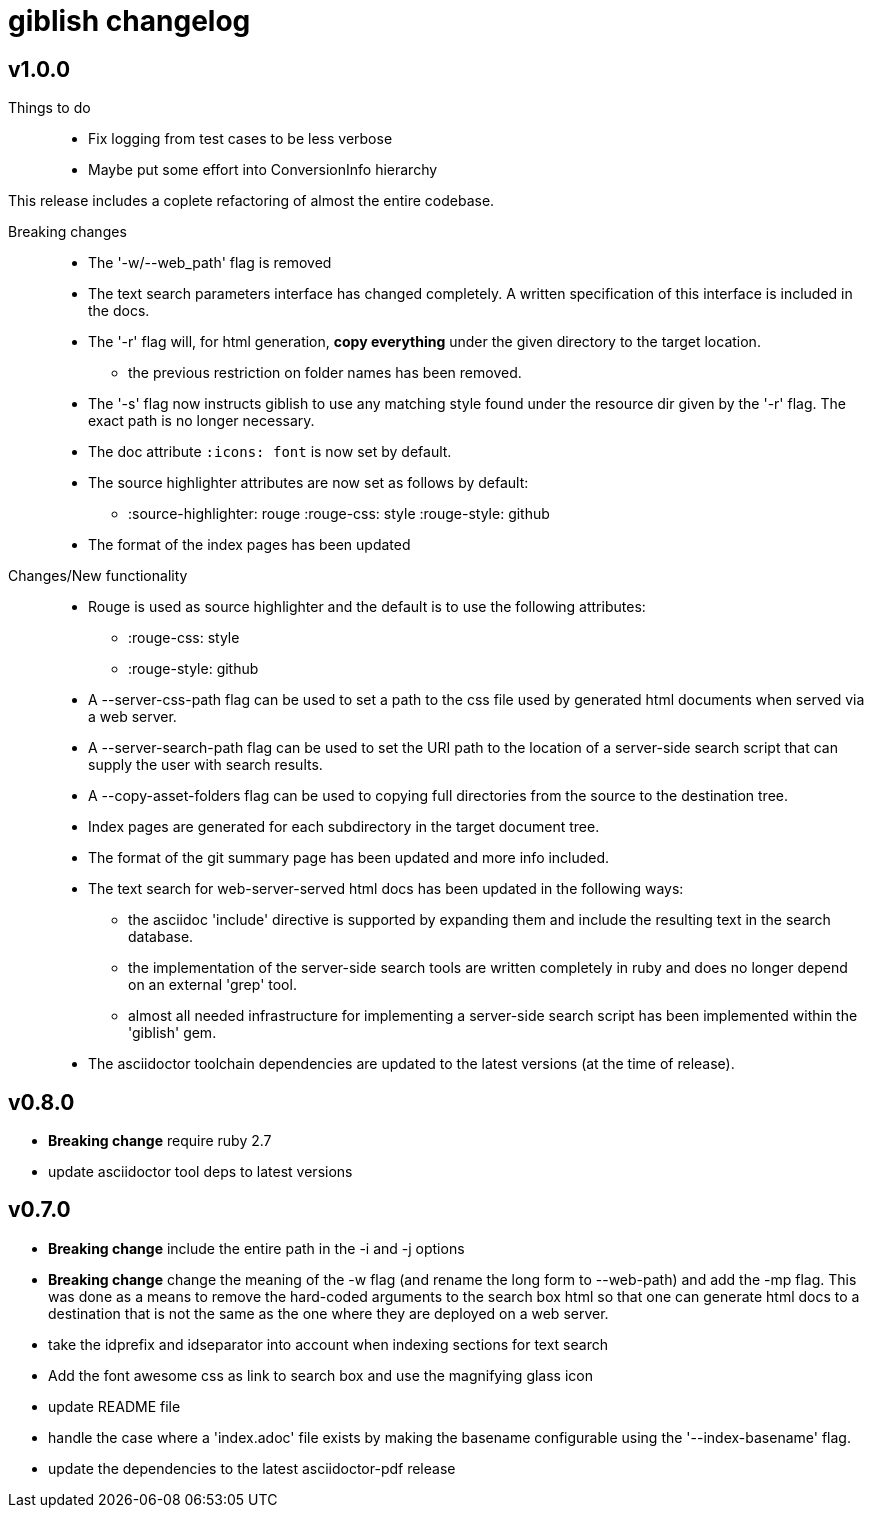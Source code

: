 = giblish changelog

== v1.0.0

Things to do::
 * Fix logging from test cases to be less verbose
 * Maybe put some effort into ConversionInfo hierarchy

This release includes a coplete refactoring of almost the entire codebase.

Breaking changes::
 * The '-w/--web_path' flag is removed  
 * The text search parameters interface has changed completely. A written specification of this interface is included in the docs.
 * The '-r' flag will, for html generation, *copy everything* under the given directory to the target location.
 ** the previous restriction on folder names has been removed.
 * The '-s' flag now instructs giblish to use any matching style found under the resource dir given by the '-r' flag. The exact path is no longer necessary.
 * The doc attribute `:icons: font` is now set by default.
 * The source highlighter attributes are now set as follows by default:
 ** :source-highlighter: rouge  :rouge-css: style  :rouge-style: github
 * The format of the index pages has been updated
 
Changes/New functionality::
 * Rouge is used as source highlighter and the default is to use the following attributes:
 ** :rouge-css: style
 ** :rouge-style: github
 * A --server-css-path flag can be used to set a path to the css file used by generated html documents when served via a web server.
 * A --server-search-path flag can be used to set the URI path to the location of a server-side search script that can supply the user with search results.
 * A --copy-asset-folders flag can be used to copying full directories from the source to the destination tree.
 * Index pages are generated for each subdirectory in the target document tree.
 * The format of the git summary page has been updated and more info included.
 * The text search for web-server-served html docs has been updated in the following ways:
 ** the asciidoc 'include' directive is supported by expanding them and include the resulting text in the search database.
 ** the implementation of the server-side search tools are written completely in ruby and does no longer depend on an external 'grep' tool.
 ** almost all needed infrastructure for implementing a server-side search script has been implemented within the 'giblish' gem.
 * The asciidoctor toolchain dependencies are updated to the latest versions (at the time of release).

== v0.8.0

 * *Breaking change* require ruby 2.7
 * update asciidoctor tool deps to latest versions

== v0.7.0

 * *Breaking change* include the entire path in the -i and -j options
 * *Breaking change* change the meaning of the -w flag (and rename the long form to --web-path)
   and add the -mp flag.
   This was done as a means to remove the hard-coded arguments to the search box html so that one
   can generate html docs to a destination that is not the same as the one where they are deployed
   on a web server.
 * take the idprefix and idseparator into account when indexing sections for text search
 * Add the font awesome css as link to search box and use the magnifying glass icon
 * update README file
 * handle the case where a 'index.adoc' file exists by making the basename configurable using the
   '--index-basename' flag.
 * update the dependencies to the latest asciidoctor-pdf release
